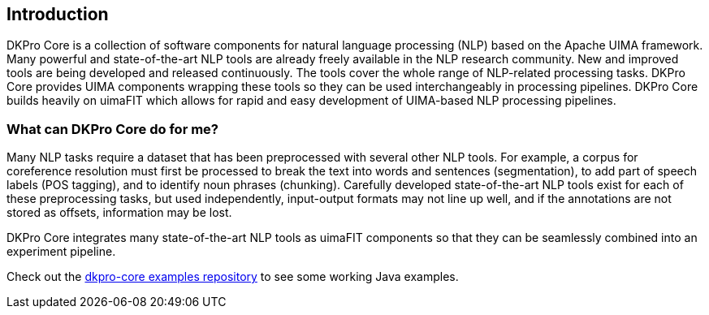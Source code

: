 // Copyright 2013
// Ubiquitous Knowledge Processing (UKP) Lab
// Technische Universität Darmstadt
// 
// Licensed under the Apache License, Version 2.0 (the "License");
// you may not use this file except in compliance with the License.
// You may obtain a copy of the License at
// 
// http://www.apache.org/licenses/LICENSE-2.0
// 
// Unless required by applicable law or agreed to in writing, software
// distributed under the License is distributed on an "AS IS" BASIS,
// WITHOUT WARRANTIES OR CONDITIONS OF ANY KIND, either express or implied.
// See the License for the specific language governing permissions and
// limitations under the License.

[[sect_introduction]]

== Introduction

DKPro Core is a collection of software components for natural language processing (NLP) 
based on the Apache UIMA framework. 
Many powerful and state-of-the-art NLP tools are already freely available in the NLP
research community. New and improved tools are being developed and released continuously.
The tools cover the whole range of NLP-related processing tasks. DKPro Core provides UIMA
components wrapping these tools so they can be used interchangeably in processing pipelines.
DKPro Core builds heavily on uimaFIT which allows for rapid and easy development of
UIMA-based NLP processing pipelines.

////
EJ adding this section "What can DKPro Core do for me"
////
=== What can DKPro Core do for me?

Many NLP tasks require a dataset that has been preprocessed with several other NLP tools.  
For example, a corpus for coreference resolution must first be processed to break the 
text into words and sentences (segmentation), to add part of speech labels (POS tagging), 
and to identify noun phrases (chunking).  Carefully developed state-of-the-art NLP tools 
exist for each of these preprocessing tasks, but used independently, input-output formats 
may not line up well, and if the annotations are not stored as offsets, information may 
be lost.

DKPro Core integrates many state-of-the-art NLP tools as uimaFIT components so that they 
can be seamlessly combined into an experiment pipeline.

Check out the https://github.com/dkpro/dkpro-core-examples[dkpro-core examples repository]
to see some working Java examples.
